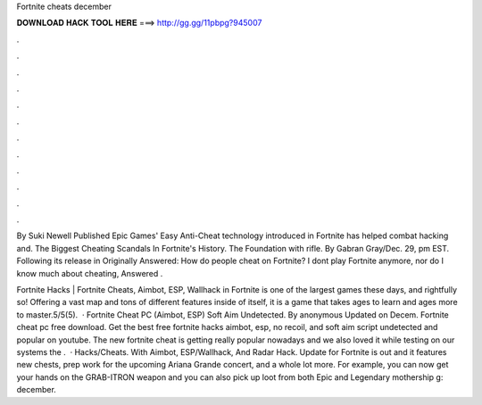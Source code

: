 Fortnite cheats december



𝐃𝐎𝐖𝐍𝐋𝐎𝐀𝐃 𝐇𝐀𝐂𝐊 𝐓𝐎𝐎𝐋 𝐇𝐄𝐑𝐄 ===> http://gg.gg/11pbpg?945007



.



.



.



.



.



.



.



.



.



.



.



.

By Suki Newell Published Epic Games' Easy Anti-Cheat technology introduced in Fortnite has helped combat hacking and. The Biggest Cheating Scandals In Fortnite's History. The Foundation with rifle. By Gabran Gray/Dec. 29, pm EST. Following its release in  Originally Answered: How do people cheat on Fortnite? I dont play Fortnite anymore, nor do I know much about cheating, Answered .

Fortnite Hacks | Fortnite Cheats, Aimbot, ESP, Wallhack in ‏Fortnite is one of the largest games these days, and rightfully so! Offering a vast map and tons of different features inside of itself, it is a game that takes ages to learn and ages more to master.5/5(5).  · Fortnite Cheat PC (Aimbot, ESP) Soft Aim Undetected. By anonymous Updated on Decem. Fortnite cheat pc free download. Get the best free fortnite hacks aimbot, esp, no recoil, and soft aim script undetected and popular on youtube. The new fortnite cheat is getting really popular nowadays and we also loved it while testing on our systems the .  · Hacks/Cheats. With Aimbot, ESP/Wallhack, And Radar Hack. Update for Fortnite is out and it features new chests, prep work for the upcoming Ariana Grande concert, and a whole lot more. For example, you can now get your hands on the GRAB-ITRON weapon and you can also pick up loot from both Epic and Legendary mothership g: december.
